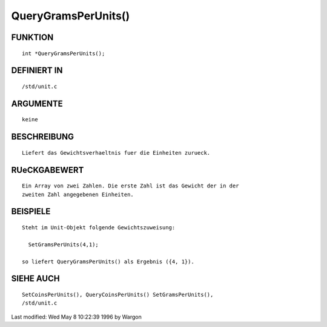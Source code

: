 QueryGramsPerUnits()
====================

FUNKTION
--------
::

     int *QueryGramsPerUnits();

DEFINIERT IN
------------
::

     /std/unit.c

ARGUMENTE
---------
::

     keine

BESCHREIBUNG
------------
::

     Liefert das Gewichtsverhaeltnis fuer die Einheiten zurueck.

RUeCKGABEWERT
-------------
::

     Ein Array von zwei Zahlen. Die erste Zahl ist das Gewicht der in der
     zweiten Zahl angegebenen Einheiten.

BEISPIELE
---------
::

     Steht im Unit-Objekt folgende Gewichtszuweisung:

       SetGramsPerUnits(4,1);

     so liefert QueryGramsPerUnits() als Ergebnis ({4, 1}).

SIEHE AUCH
----------
::

     SetCoinsPerUnits(), QueryCoinsPerUnits() SetGramsPerUnits(),
     /std/unit.c


Last modified: Wed May 8 10:22:39 1996 by Wargon

